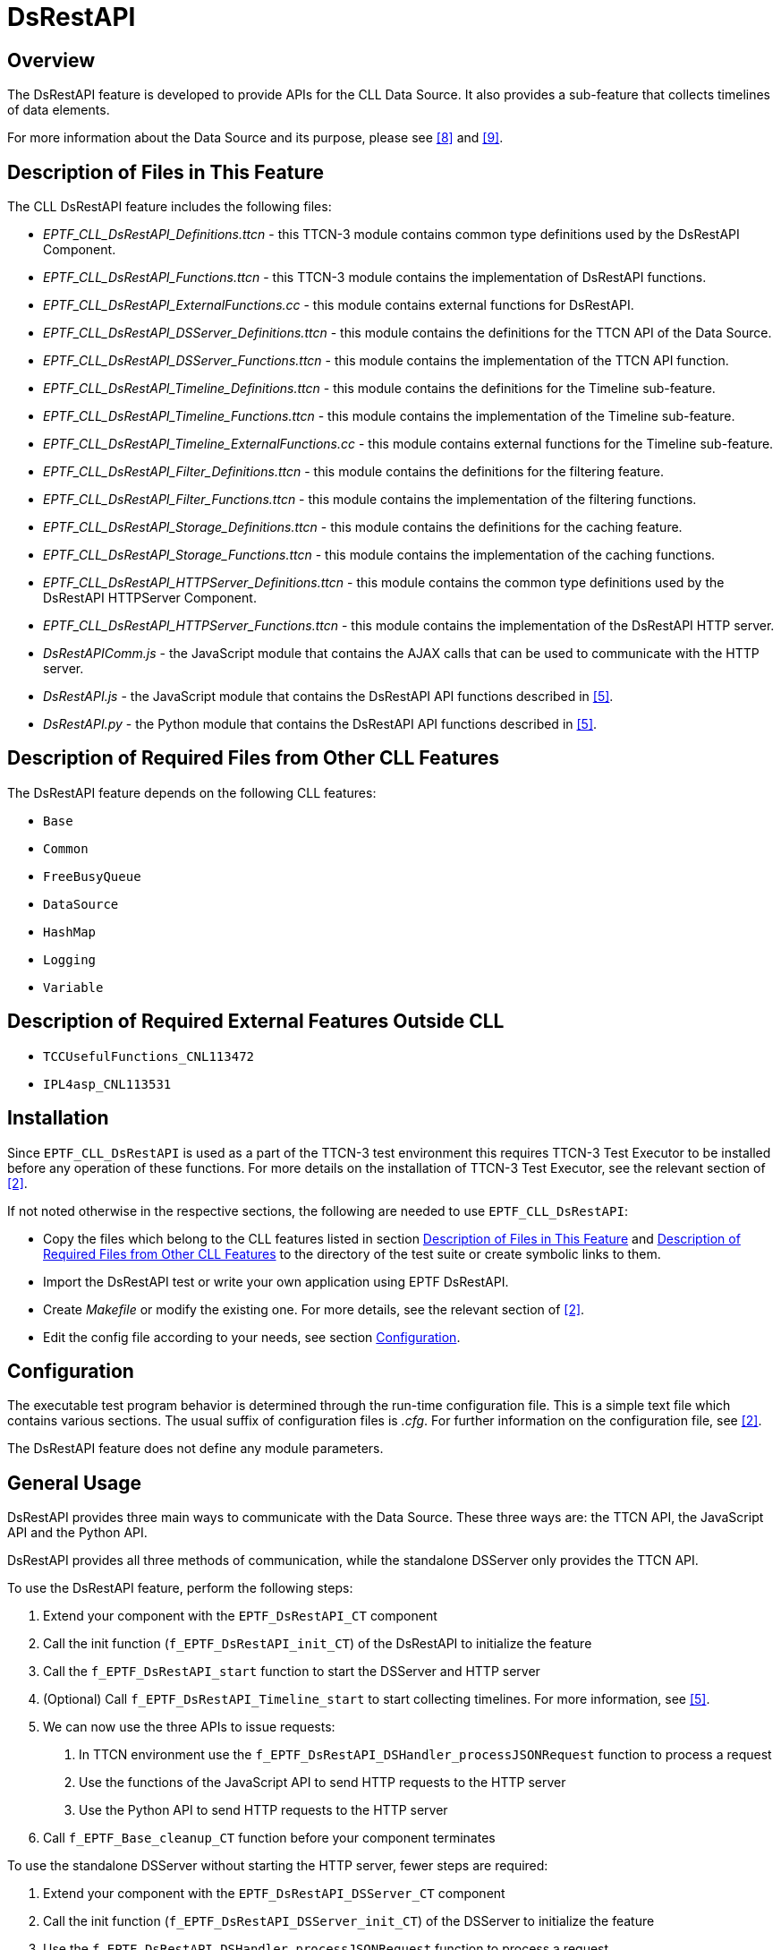 = DsRestAPI

== Overview

The DsRestAPI feature is developed to provide APIs for the CLL Data Source. It also provides a sub-feature that collects timelines of data elements.

For more information about the Data Source and its purpose, please see <<8-references.adoc#_8, [8]>> and <<8-references.adoc#_9, [9]>>.

[[description_of_files_in_this_feature]]
== Description of Files in This Feature

The CLL DsRestAPI feature includes the following files:

* __EPTF_CLL_DsRestAPI_Definitions.ttcn__ - this TTCN-3 module contains common type definitions used by the DsRestAPI Component.
* __EPTF_CLL_DsRestAPI_Functions.ttcn__ - this TTCN-3 module contains the implementation of DsRestAPI functions.
* __EPTF_CLL_DsRestAPI_ExternalFunctions.cc__ - this module contains external functions for DsRestAPI.
* __EPTF_CLL_DsRestAPI_DSServer_Definitions.ttcn__ - this module contains the definitions for the TTCN API of the Data Source.
* __EPTF_CLL_DsRestAPI_DSServer_Functions.ttcn__ - this module contains the implementation of the TTCN API function.
* __EPTF_CLL_DsRestAPI_Timeline_Definitions.ttcn__ - this module contains the definitions for the Timeline sub-feature.
* __EPTF_CLL_DsRestAPI_Timeline_Functions.ttcn__ - this module contains the implementation of the Timeline sub-feature.
* __EPTF_CLL_DsRestAPI_Timeline_ExternalFunctions.cc__ - this module contains external functions for the Timeline sub-feature.
* __EPTF_CLL_DsRestAPI_Filter_Definitions.ttcn__ - this module contains the definitions for the filtering feature.
* __EPTF_CLL_DsRestAPI_Filter_Functions.ttcn__ - this module contains the implementation of the filtering functions.
* __EPTF_CLL_DsRestAPI_Storage_Definitions.ttcn__ - this module contains the definitions for the caching feature.
* __EPTF_CLL_DsRestAPI_Storage_Functions.ttcn__ - this module contains the implementation of the caching functions.
* __EPTF_CLL_DsRestAPI_HTTPServer_Definitions.ttcn__ - this module contains the common type definitions used by the DsRestAPI HTTPServer Component.
* __EPTF_CLL_DsRestAPI_HTTPServer_Functions.ttcn__ - this module contains the implementation of the DsRestAPI HTTP server.
* _DsRestAPIComm.js_ - the JavaScript module that contains the AJAX calls that can be used to communicate with the HTTP server.
* _DsRestAPI.js_ - the JavaScript module that contains the DsRestAPI API functions described in <<8-references.adoc#_5, [5]>>.
* _DsRestAPI.py_ - the Python module that contains the DsRestAPI API functions described in <<8-references.adoc#_5, [5]>>.

[[description_of_required_files_from_other_CLL_features]]
== Description of Required Files from Other CLL Features

The DsRestAPI feature depends on the following CLL features:

* `Base`
* `Common`
* `FreeBusyQueue`
* `DataSource`
* `HashMap`
* `Logging`
* `Variable`

== Description of Required External Features Outside CLL

* `TCCUsefulFunctions_CNL113472`
* `IPL4asp_CNL113531`

== Installation

Since `EPTF_CLL_DsRestAPI` is used as a part of the TTCN-3 test environment this requires TTCN-3 Test Executor to be installed before any operation of these functions. For more details on the installation of TTCN-3 Test Executor, see the relevant section of <<8-references.adoc#_2, [2]>>.

If not noted otherwise in the respective sections, the following are needed to use `EPTF_CLL_DsRestAPI`:

* Copy the files which belong to the CLL features listed in section <<description_of_files_in_this_feature, Description of Files in This Feature>> and <<description_of_required_files_from_other_CLL_features, Description of Required Files from Other CLL Features>> to the directory of the test suite or create symbolic links to them.
* Import the DsRestAPI test or write your own application using EPTF DsRestAPI.
* Create _Makefile_ or modify the existing one. For more details, see the relevant section of <<8-references.adoc#_2, [2]>>.
* Edit the config file according to your needs, see section <<configuration, Configuration>>.

[[configuration]]
== Configuration

The executable test program behavior is determined through the run-time configuration file. This is a simple text file which contains various sections. The usual suffix of configuration files is _.cfg_. For further information on the configuration file, see <<8-references.adoc#_2, [2]>>.

The DsRestAPI feature does not define any module parameters.

== General Usage

DsRestAPI provides three main ways to communicate with the Data Source. These three ways are: the TTCN API, the JavaScript API and the Python API.

DsRestAPI provides all three methods of communication, while the standalone DSServer only provides the TTCN API.

To use the DsRestAPI feature, perform the following steps:

1.  Extend your component with the `EPTF_DsRestAPI_CT` component
2.  Call the init function (`f_EPTF_DsRestAPI_init_CT`) of the DsRestAPI to initialize the feature
3.  Call the `f_EPTF_DsRestAPI_start` function to start the DSServer and HTTP server
4.  (Optional) Call `f_EPTF_DsRestAPI_Timeline_start` to start collecting timelines. For more information, see <<8-references.adoc#_5, [5]>>.
5.  We can now use the three APIs to issue requests:
a.  In TTCN environment use the `f_EPTF_DsRestAPI_DSHandler_processJSONRequest` function to process a request
b.  Use the functions of the JavaScript API to send HTTP requests to the HTTP server
c.  Use the Python API to send HTTP requests to the HTTP server
6.  Call `f_EPTF_Base_cleanup_CT` function before your component terminates

To use the standalone DSServer without starting the HTTP server, fewer steps are required:

1.  Extend your component with the `EPTF_DsRestAPI_DSServer_CT` component
2.  Call the init function (`f_EPTF_DsRestAPI_DSServer_init_CT`) of the DSServer to initialize the feature
3.  Use the `f_EPTF_DsRestAPI_DSHandler_processJSONRequest` function to process a request
4.  Call `f_EPTF_Base_cleanup_CT` function before your component terminates

To use the Timeline as a standalone feature, do the following:

1.  Extend your component with the `EPTF_DsRestAPI_Timeline_CT` component
2.  Call the init function (`f_EPTF_DsRestAPI_Timeline_init_CT`) of the Timeline to initialize the feature
3.  Use the data elements of the DsRestAPI Timeline DataSource Client to collect and access timelines.
4.  Call `f_EPTF_Base_cleanup_CT` function before your component terminates

See <<8-references.adoc#_5, [5]>> for more details about the API functions.
